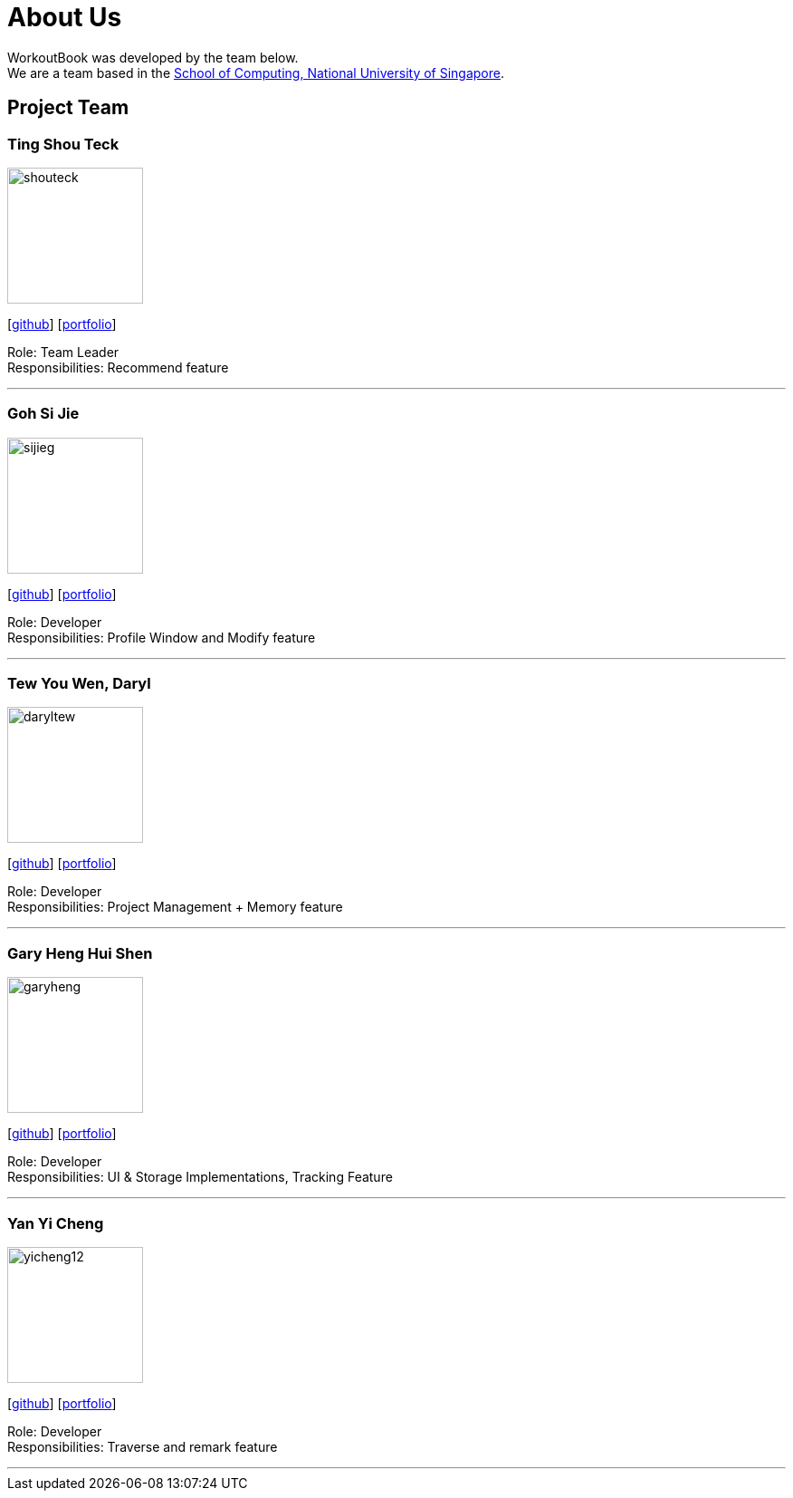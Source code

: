 = About Us
:site-section: AboutUs
:relfileprefix: team/
:imagesDir: images
:stylesDir: stylesheets

WorkoutBook was developed by the team below. +
We are a team based in the http://www.comp.nus.edu.sg[School of Computing, National University of Singapore].

== Project Team

=== Ting Shou Teck
image::shouteck.png[width="150", align="left"]
{empty}[https://github.com/shouteck[github]] [<<shouteck#, portfolio>>]

Role: Team Leader +
Responsibilities: Recommend feature

'''

=== Goh Si Jie
image::sijieg.png[width="150", align="left"]
{empty}[http://github.com/sijieg[github]] [<<sijieg#, portfolio>>]

Role: Developer +
Responsibilities: Profile Window and Modify feature

'''

=== Tew You Wen, Daryl
image::daryltew.png[width="150", align="left"]
{empty}[http://github.com/DarylTew[github]] [<<daryltew#, portfolio>>]

Role: Developer +
Responsibilities: Project Management + Memory feature

'''

=== Gary Heng Hui Shen
image::garyheng.png[width="150", align="left"]
{empty}[http://github.com/garyheng[github]] [<<garyheng#, portfolio>>]

Role: Developer +
Responsibilities: UI & Storage Implementations, Tracking Feature

'''

=== Yan Yi Cheng
image::yicheng12.png[width="150", align="left"]
{empty}[http://github.com/yicheng12[github]] [<<yicheng12#, portfolio>>]

Role: Developer +
Responsibilities: Traverse and remark feature

'''

